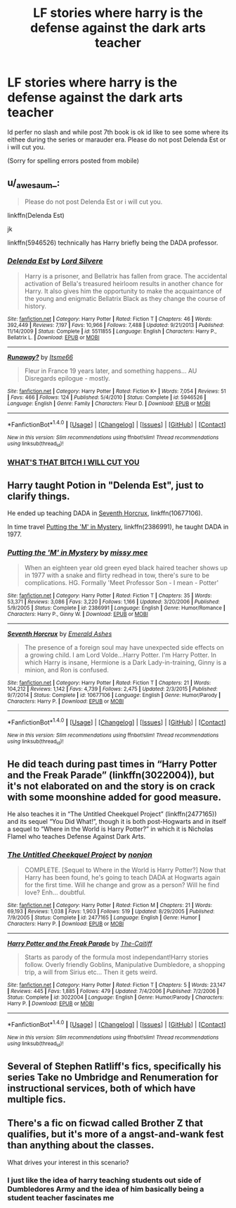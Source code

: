 #+TITLE: LF stories where harry is the defense against the dark arts teacher

* LF stories where harry is the defense against the dark arts teacher
:PROPERTIES:
:Author: flingerdinger
:Score: 8
:DateUnix: 1493604882.0
:DateShort: 2017-May-01
:FlairText: Request
:END:
Id perfer no slash and while post 7th book is ok id like to see some where its eithee during the series or marauder era. Please do not post Delenda Est or i will cut you.

(Sorry for spelling errors posted from mobile)


** u/_awesaum_:
#+begin_quote
  Please do not post Delenda Est or i will cut you.
#+end_quote

linkffn(Delenda Est)

jk

linkffn(5946526) technically has Harry briefly being the DADA professor.
:PROPERTIES:
:Author: _awesaum_
:Score: 4
:DateUnix: 1493689636.0
:DateShort: 2017-May-02
:END:

*** [[http://www.fanfiction.net/s/5511855/1/][*/Delenda Est/*]] by [[https://www.fanfiction.net/u/116880/Lord-Silvere][/Lord Silvere/]]

#+begin_quote
  Harry is a prisoner, and Bellatrix has fallen from grace. The accidental activation of Bella's treasured heirloom results in another chance for Harry. It also gives him the opportunity to make the acquaintance of the young and enigmatic Bellatrix Black as they change the course of history.
#+end_quote

^{/Site/: [[http://www.fanfiction.net/][fanfiction.net]] *|* /Category/: Harry Potter *|* /Rated/: Fiction T *|* /Chapters/: 46 *|* /Words/: 392,449 *|* /Reviews/: 7,197 *|* /Favs/: 10,966 *|* /Follows/: 7,488 *|* /Updated/: 9/21/2013 *|* /Published/: 11/14/2009 *|* /Status/: Complete *|* /id/: 5511855 *|* /Language/: English *|* /Characters/: Harry P., Bellatrix L. *|* /Download/: [[http://www.ff2ebook.com/old/ffn-bot/index.php?id=5511855&source=ff&filetype=epub][EPUB]] or [[http://www.ff2ebook.com/old/ffn-bot/index.php?id=5511855&source=ff&filetype=mobi][MOBI]]}

--------------

[[http://www.fanfiction.net/s/5946526/1/][*/Runaway?/*]] by [[https://www.fanfiction.net/u/1747344/Itsme66][/Itsme66/]]

#+begin_quote
  Fleur in France 19 years later, and something happens... AU Disregards epilogue - mostly.
#+end_quote

^{/Site/: [[http://www.fanfiction.net/][fanfiction.net]] *|* /Category/: Harry Potter *|* /Rated/: Fiction K+ *|* /Words/: 7,054 *|* /Reviews/: 51 *|* /Favs/: 466 *|* /Follows/: 124 *|* /Published/: 5/4/2010 *|* /Status/: Complete *|* /id/: 5946526 *|* /Language/: English *|* /Genre/: Family *|* /Characters/: Fleur D. *|* /Download/: [[http://www.ff2ebook.com/old/ffn-bot/index.php?id=5946526&source=ff&filetype=epub][EPUB]] or [[http://www.ff2ebook.com/old/ffn-bot/index.php?id=5946526&source=ff&filetype=mobi][MOBI]]}

--------------

*FanfictionBot*^{1.4.0} *|* [[[https://github.com/tusing/reddit-ffn-bot/wiki/Usage][Usage]]] | [[[https://github.com/tusing/reddit-ffn-bot/wiki/Changelog][Changelog]]] | [[[https://github.com/tusing/reddit-ffn-bot/issues/][Issues]]] | [[[https://github.com/tusing/reddit-ffn-bot/][GitHub]]] | [[[https://www.reddit.com/message/compose?to=tusing][Contact]]]

^{/New in this version: Slim recommendations using/ ffnbot!slim! /Thread recommendations using/ linksub(thread_id)!}
:PROPERTIES:
:Author: FanfictionBot
:Score: 2
:DateUnix: 1493689645.0
:DateShort: 2017-May-02
:END:


*** [[http://68.media.tumblr.com/tumblr_lvg4oyzRvc1qi5jk5o1_400.gif][WHAT'S THAT BITCH I WILL CUT YOU]]
:PROPERTIES:
:Author: flingerdinger
:Score: 2
:DateUnix: 1493689963.0
:DateShort: 2017-May-02
:END:


** Harry taught Potion in "Delenda Est", just to clarify things.

He ended up teaching DADA in [[https://www.fanfiction.net/s/10677106/1/Seventh-Horcrux][Seventh Horcrux]], linkffn(10677106).

In time travel [[https://www.fanfiction.net/s/2386991/1/Putting-the-M-in-Mystery][Putting the 'M' in Mystery]], linkffn(2386991), he taught DADA in 1977.
:PROPERTIES:
:Author: InquisitorCOC
:Score: 4
:DateUnix: 1493607379.0
:DateShort: 2017-May-01
:END:

*** [[http://www.fanfiction.net/s/2386991/1/][*/Putting the 'M' in Mystery/*]] by [[https://www.fanfiction.net/u/769883/missy-mee][/missy mee/]]

#+begin_quote
  When an eighteen year old green eyed black haired teacher shows up in 1977 with a snake and flirty redhead in tow, there's sure to be complications. HG. Formally 'Meet Professor Son - I mean - Potter'
#+end_quote

^{/Site/: [[http://www.fanfiction.net/][fanfiction.net]] *|* /Category/: Harry Potter *|* /Rated/: Fiction T *|* /Chapters/: 35 *|* /Words/: 53,371 *|* /Reviews/: 3,086 *|* /Favs/: 3,220 *|* /Follows/: 1,166 *|* /Updated/: 3/20/2006 *|* /Published/: 5/9/2005 *|* /Status/: Complete *|* /id/: 2386991 *|* /Language/: English *|* /Genre/: Humor/Romance *|* /Characters/: Harry P., Ginny W. *|* /Download/: [[http://www.ff2ebook.com/old/ffn-bot/index.php?id=2386991&source=ff&filetype=epub][EPUB]] or [[http://www.ff2ebook.com/old/ffn-bot/index.php?id=2386991&source=ff&filetype=mobi][MOBI]]}

--------------

[[http://www.fanfiction.net/s/10677106/1/][*/Seventh Horcrux/*]] by [[https://www.fanfiction.net/u/4112736/Emerald-Ashes][/Emerald Ashes/]]

#+begin_quote
  The presence of a foreign soul may have unexpected side effects on a growing child. I am Lord Volde...Harry Potter. I'm Harry Potter. In which Harry is insane, Hermione is a Dark Lady-in-training, Ginny is a minion, and Ron is confused.
#+end_quote

^{/Site/: [[http://www.fanfiction.net/][fanfiction.net]] *|* /Category/: Harry Potter *|* /Rated/: Fiction T *|* /Chapters/: 21 *|* /Words/: 104,212 *|* /Reviews/: 1,142 *|* /Favs/: 4,739 *|* /Follows/: 2,475 *|* /Updated/: 2/3/2015 *|* /Published/: 9/7/2014 *|* /Status/: Complete *|* /id/: 10677106 *|* /Language/: English *|* /Genre/: Humor/Parody *|* /Characters/: Harry P. *|* /Download/: [[http://www.ff2ebook.com/old/ffn-bot/index.php?id=10677106&source=ff&filetype=epub][EPUB]] or [[http://www.ff2ebook.com/old/ffn-bot/index.php?id=10677106&source=ff&filetype=mobi][MOBI]]}

--------------

*FanfictionBot*^{1.4.0} *|* [[[https://github.com/tusing/reddit-ffn-bot/wiki/Usage][Usage]]] | [[[https://github.com/tusing/reddit-ffn-bot/wiki/Changelog][Changelog]]] | [[[https://github.com/tusing/reddit-ffn-bot/issues/][Issues]]] | [[[https://github.com/tusing/reddit-ffn-bot/][GitHub]]] | [[[https://www.reddit.com/message/compose?to=tusing][Contact]]]

^{/New in this version: Slim recommendations using/ ffnbot!slim! /Thread recommendations using/ linksub(thread_id)!}
:PROPERTIES:
:Author: FanfictionBot
:Score: 2
:DateUnix: 1493607387.0
:DateShort: 2017-May-01
:END:


** He did teach during past times in “Harry Potter and the Freak Parade” (linkffn(3022004)), but it's not elaborated on and the story is on crack with some moonshine added for good measure.

He also teaches it in “The Untitled Cheekquel Project” (linkffn(2477165)) and its sequel “You Did What!”, though it is both post-Hogwarts and in itself a sequel to “Where in the World is Harry Potter?” in which it is Nicholas Flamel who teaches Defense Against Dark Arts.
:PROPERTIES:
:Author: Kazeto
:Score: 2
:DateUnix: 1493657299.0
:DateShort: 2017-May-01
:END:

*** [[http://www.fanfiction.net/s/2477165/1/][*/The Untitled Cheekquel Project/*]] by [[https://www.fanfiction.net/u/649528/nonjon][/nonjon/]]

#+begin_quote
  COMPLETE. [Sequel to Where in the World is Harry Potter?] Now that Harry has been found, he's going to teach DADA at Hogwarts again for the first time. Will he change and grow as a person? Will he find love? Enh... doubtful.
#+end_quote

^{/Site/: [[http://www.fanfiction.net/][fanfiction.net]] *|* /Category/: Harry Potter *|* /Rated/: Fiction M *|* /Chapters/: 21 *|* /Words/: 69,193 *|* /Reviews/: 1,038 *|* /Favs/: 1,903 *|* /Follows/: 519 *|* /Updated/: 8/29/2005 *|* /Published/: 7/9/2005 *|* /Status/: Complete *|* /id/: 2477165 *|* /Language/: English *|* /Genre/: Humor *|* /Characters/: Harry P. *|* /Download/: [[http://www.ff2ebook.com/old/ffn-bot/index.php?id=2477165&source=ff&filetype=epub][EPUB]] or [[http://www.ff2ebook.com/old/ffn-bot/index.php?id=2477165&source=ff&filetype=mobi][MOBI]]}

--------------

[[http://www.fanfiction.net/s/3022004/1/][*/Harry Potter and the Freak Parade/*]] by [[https://www.fanfiction.net/u/1017807/The-Caitiff][/The-Caitiff/]]

#+begin_quote
  Starts as parody of the formula most independant!Harry stories follow. Overly friendly Goblins, Manipulative Dumbledore, a shopping trip, a will from Sirius etc... Then it gets weird.
#+end_quote

^{/Site/: [[http://www.fanfiction.net/][fanfiction.net]] *|* /Category/: Harry Potter *|* /Rated/: Fiction T *|* /Chapters/: 5 *|* /Words/: 23,147 *|* /Reviews/: 445 *|* /Favs/: 1,885 *|* /Follows/: 479 *|* /Updated/: 7/4/2006 *|* /Published/: 7/2/2006 *|* /Status/: Complete *|* /id/: 3022004 *|* /Language/: English *|* /Genre/: Humor/Parody *|* /Characters/: Harry P. *|* /Download/: [[http://www.ff2ebook.com/old/ffn-bot/index.php?id=3022004&source=ff&filetype=epub][EPUB]] or [[http://www.ff2ebook.com/old/ffn-bot/index.php?id=3022004&source=ff&filetype=mobi][MOBI]]}

--------------

*FanfictionBot*^{1.4.0} *|* [[[https://github.com/tusing/reddit-ffn-bot/wiki/Usage][Usage]]] | [[[https://github.com/tusing/reddit-ffn-bot/wiki/Changelog][Changelog]]] | [[[https://github.com/tusing/reddit-ffn-bot/issues/][Issues]]] | [[[https://github.com/tusing/reddit-ffn-bot/][GitHub]]] | [[[https://www.reddit.com/message/compose?to=tusing][Contact]]]

^{/New in this version: Slim recommendations using/ ffnbot!slim! /Thread recommendations using/ linksub(thread_id)!}
:PROPERTIES:
:Author: FanfictionBot
:Score: 1
:DateUnix: 1493657311.0
:DateShort: 2017-May-01
:END:


** Several of Stephen Ratliff's fics, specifically his series Take no Umbridge and Renumeration for instructional services, both of which have multiple fics.
:PROPERTIES:
:Author: veltaio
:Score: 1
:DateUnix: 1493748570.0
:DateShort: 2017-May-02
:END:


** There's a fic on ficwad called Brother Z that qualifies, but it's more of a angst-and-wank fest than anything about the classes.

What drives your interest in this scenario?
:PROPERTIES:
:Author: wordhammer
:Score: 1
:DateUnix: 1493750367.0
:DateShort: 2017-May-02
:END:

*** I just like the idea of harry teaching students out side of Dumbledores Army and the idea of him basically being a student teacher fascinates me
:PROPERTIES:
:Author: flingerdinger
:Score: 1
:DateUnix: 1493754669.0
:DateShort: 2017-May-03
:END:

